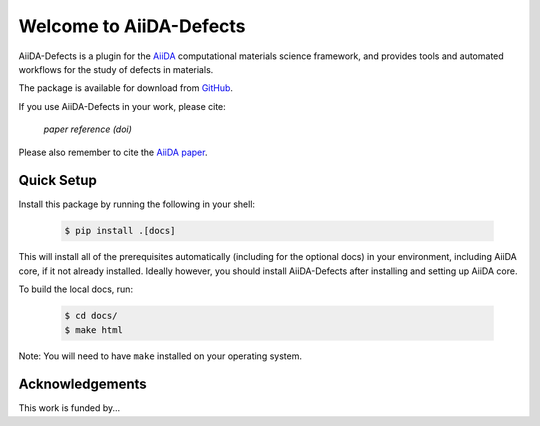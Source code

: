 Welcome to AiiDA-Defects
++++++++++++++++++++++++

AiiDA-Defects is a plugin for the `AiiDA <http://www.aiida.net/>`_ computational 
materials science framework, and provides tools and automated workflows for the 
study of defects in materials.

The package is available for download from `GitHub <http://github.com/aiida-defects>`_.

If you use AiiDA-Defects in your work, please cite:

    *paper reference (doi)*

Please also remember to cite the `AiiDA paper <https://doi.org/10.1016/j.commatsci.2015.09.013>`_.


Quick Setup
===========

Install this package by running the following in your shell:

    .. code-block:: bash

        $ pip install .[docs]

This will install all of the prerequisites automatically (including for the optional docs) 
in your environment, including AiiDA core, if it not already installed. 
Ideally however, you should install AiiDA-Defects after installing and setting 
up AiiDA core.

To build the local docs, run:

    .. code-block:: bash

        $ cd docs/
        $ make html

Note: You will need to have ``make`` installed on your operating system.


Acknowledgements
================
This work is funded by...